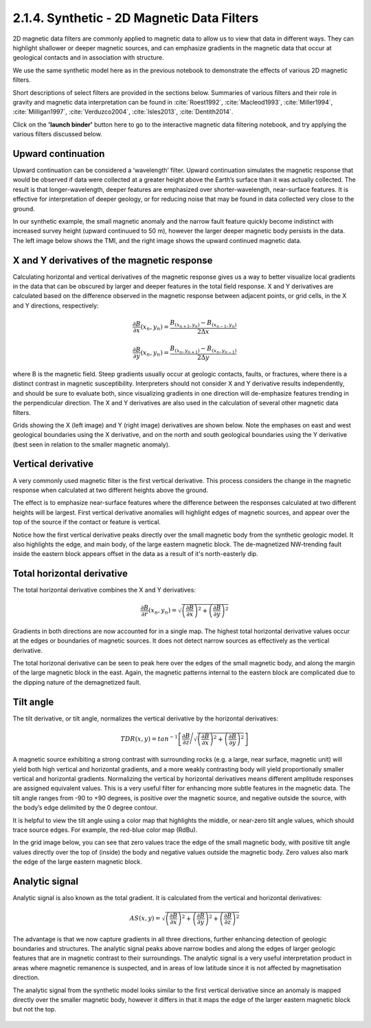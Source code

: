 .. _synth_filters:

2.1.4. Synthetic - 2D Magnetic Data Filters
===========================================

2D magnetic data filters are commonly applied to magnetic data to allow us to view that data in different ways. They can highlight shallower or deeper magnetic sources, and can emphasize gradients in the magnetic data that occur at geological contacts and in association with structure.

We use the same synthetic model here as in the previous notebook to demonstrate the effects of various 2D magnetic filters.

Short descriptions of select filters are provided in the sections below. Summaries of various filters and their role in gravity and magnetic data interpretation can be found in :cite:`Roest1992`, :cite:`Macleod1993`, :cite:`Miller1994`, :cite:`Milligan1997`, :cite:`Verduzco2004`, :cite:`Isles2013`, :cite:`Dentith2014`.

Click on the **'launch binder'** button here to go to the interactive magnetic data filtering notebook, and try applying the various filters discussed below.

.. image:: https://mybinder.org/badge.svg
    :target: https://mybinder.org/v2/gh/geoscixyz/Toolkit.git/master?filepath=.%2FNotebooks%2F2_1_4_Synthetic_Mag_Data_Filters.ipynb
    :align: center

.. image:: ./images/synth_filter_notebook_snapshot.PNG
    :target: https://mybinder.org/v2/gh/geoscixyz/Toolkit.git/master?filepath=.%2FNotebooks%2F2_1_4_Synthetic_Mag_Data_Filters.ipynb
    :align: center


Upward continuation
-------------------

Upward continuation can be considered a ‘wavelength’ filter. Upward continuation simulates the magnetic response that would be observed if data were collected at a greater height above the Earth’s surface than it was actually collected. The result is that longer-wavelength, deeper features are emphasized over shorter-wavelength, near-surface features. It is effective for interpretation of deeper geology, or for reducing noise that may be found in data collected very close to the ground.

In our synthetic example, the small magnetic anomaly and the narrow fault feature quickly become indistinct with increased survey height (upward continuued to 50 m), however the larger deeper magnetic body persists in the data. The left image below shows the TMI, and the right image shows the upward continued magnetic data.

.. figure:: ./images/Filters_synth_TMI_upcontin50.png
    :align: center
    :figwidth: 100 %


.. _synthfilters_XY_deriv:

X and Y derivatives of the magnetic response
--------------------------------------------

Calculating horizontal and vertical derivatives of the magnetic response gives us a way to better visualize local gradients in the data that can be obscured by larger and deeper features in the total field response. X and Y derivatives are calculated based on the difference observed in the magnetic response between adjacent points, or grid cells, in the X and Y directions, respectively:


.. math::

	\frac{\partial B}{\partial x}(x_n,y_n)= \frac{B_{(x_{n+1},y_n)}-B_{(x_{n-1},y_n)}}{2\Delta x}


.. math::

	\frac{\partial B}{\partial y}(x_n,y_n)= \frac{B_{(x_n,y_{n+1})}-B_{(x_n,y_{n-1})}}{2\Delta y}


where B is the magnetic field. Steep gradients usually occur at geologic contacts, faults, or fractures, where there is a distinct contrast in magnetic susceptibility. Interpreters should not consider X and Y derivative results independently, and should be sure to evaluate both, since visualizing gradients in one direction will de-emphasize features trending in the perpendicular direction. The X and Y derivatives are also used in the calculation of several other magnetic data filters.

Grids showing the X (left image) and Y (right image) derivatives are shown below. Note the emphases on east and west geological boundaries using the X derivative, and on the north and south geological boundaries using the Y derivative (best seen in relation to the smaller magnetic anomaly).


.. figure:: ./images/Filters_synth_XY_Deriv.png
    :align: center
    :figwidth: 100 %


.. _synthfilters_vert_deriv:

Vertical derivative
-------------------

A very commonly used magnetic filter is the first vertical derivative. This process considers the change in the magnetic response when calculated at two different heights above the ground.

The effect is to emphasize near-surface features where the difference between the responses calculated at two different heights will be largest. First vertical derivative anomalies will highlight edges of magnetic sources, and appear over the top of the source if the contact or feature is vertical.

Notice how the first vertical derivative peaks directly over the small magnetic body from the synthetic geologic model. It also highlights the edge, and main body, of the large eastern magnetic block. The de-magnetized NW-trending fault inside the eastern block appears offset in the data as a result of it's north-easterly dip.

.. figure:: ./images/Filters_synth_VertDeriv.PNG
    :align: center
    :figwidth: 50 %

.. _synthfilters_tot_horiz_deriv:

Total horizontal derivative
---------------------------

The total horizontal derivative combines the X and Y derivatives:

.. math::

	\frac{\partial B}{\partial r}(x_n,y_n) = \sqrt{\left({\frac{\partial B}{\partial x}}\right)^2 + \left({\frac{\partial B}{\partial y}}\right)^2}

Gradients in both directions are now accounted for in a single map. The highest total horizontal derivative values occur at the edges or boundaries of magnetic sources. It does not detect narrow sources as effectively as the vertical derivative.

The total horizonal derivative can be seen to peak here over the edges of the small magnetic body, and along the margin of the large magnetic block in the east. Again, the magnetic patterns internal to the eastern block are complicated due to the dipping nature of the demagnetized fault.

.. figure:: ./images/Filters_synth_TotHoriz.PNG
    :align: center
    :figwidth: 50 %


.. _synthfilters_tilt_angle:

Tilt angle
----------


The tilt derivative, or tilt angle, normalizes the vertical derivative by the horizontal derivatives:


.. math::

	TDR(x,y) = tan^{-1}\left[\frac{\partial B}{\partial z}\Bigg/{\sqrt{\left({\frac{\partial B}{\partial x}}\right)^2 + \left({\frac{\partial B}{\partial y}}\right)^2}}\right]


A magnetic source exhibiting a strong contrast with surrounding rocks (e.g. a large, near surface, magnetic unit) will yield both high vertical and horizontal gradients, and a more weakly contrasting body will yield proportionally smaller vertical and horizontal gradients. Normalizing the vertical by horizontal derivatives means different amplitude responses are assigned equivalent values. This is a very useful filter for enhancing more subtle features in the magnetic data. The tilt angle ranges from -90 to +90 degrees, is positive over the magnetic source, and negative outside the source, with the body’s edge delimited by the 0 degree contour.

It is helpful to view the tilt angle using a color map that highlights the middle, or near-zero tilt angle values, which should trace source edges. For example, the red-blue color map (RdBu).

In the grid image below, you can see that zero values trace the edge of the small magnetic body, with positive tilt angle values directly over the top of (inside) the body and negative values outside the magnetic body. Zero values also mark the edge of the large eastern magnetic block.

.. figure:: ./images/Filters_synth_TiltAngle.PNG
    :align: center
    :figwidth: 50 %


.. _synthfilters_an_sig:

Analytic signal
---------------

Analytic signal is also known as the total gradient. It is calculated from the vertical and horizontal derivatives:


.. math::

	AS(x,y) = \sqrt{\left({\frac{\partial B}{\partial x}}\right)^2 + \left({\frac{\partial B}{\partial y}}\right)^2 + \left({\frac{\partial B}{\partial z}}\right)^2}


The advantage is that we now capture gradients in all three directions, further enhancing detection of geologic boundaries and structures. The analytic signal peaks above narrow bodies and along the edges of larger geologic features that are in magnetic contrast to their surroundings. The analytic signal is a very useful interpretation product in areas where magnetic remanence is suspected, and in areas of low latitude since it is not affected by magnetisation direction.

The analytic signal from the synthetic model looks similar to the first vertical derivative since an anomaly is mapped directly over the smaller magnetic body, however it differs in that it maps the edge of the larger eastern magnetic block but not the top.


.. figure:: ./images/Filters_synth_AnSig.PNG
    :align: center
    :figwidth: 50 %
